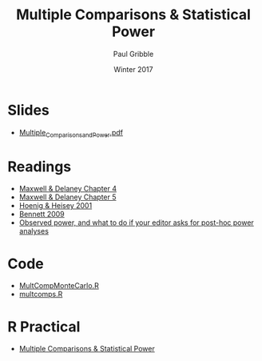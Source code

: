 #+STARTUP: showall

#+TITLE:     Multiple Comparisons & Statistical Power
#+AUTHOR:    Paul Gribble
#+EMAIL:     paul@gribblelab.org
#+DATE:      Winter 2017
#+OPTIONS: toc:nil html:t num:nil
#+HTML_LINK_UP: http://www.gribblelab.org/stats/index.html
#+HTML_LINK_HOME: http://www.gribblelab.org/stats/index.html
#+LANGUAGE:  en
#+OPTIONS:   num:nil toc:nil TeX:t LaTeX:t
#+BABEL:     :session *R*

* Slides

- [[file:slides/Multiple_Comparisons_and_Power.pdf][Multiple_Comparisons_and_Power.pdf]]

* Readings

- [[file:readings/MD4.pdf][Maxwell & Delaney Chapter 4]]
- [[file:readings/MD5.pdf][Maxwell & Delaney Chapter 5]]
- [[file:readings/HH01.pdf][Hoenig & Heisey 2001]]
- [[file:readings/B09.pdf][Bennett 2009]]
- [[http://daniellakens.blogspot.nl/2014/12/observed-power-and-what-to-do-if-your.html][Observed power, and what to do if your editor asks for post-hoc power analyses]]

* Code

- [[file:code/MultCompMonteCarlo.R][MultCompMonteCarlo.R]]
- [[file:code/multcomps.R][multcomps.R]]

* R Practical

- [[file:notes/Multiple_Comparisons_and_Power.html][Multiple Comparisons & Statistical Power]]
